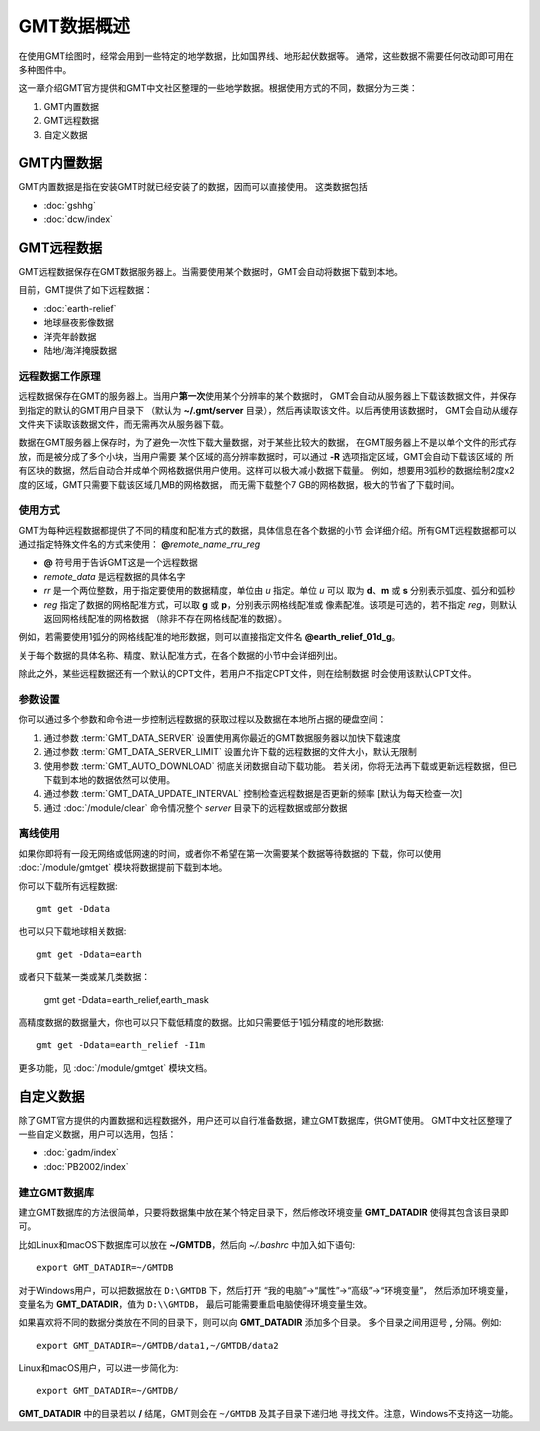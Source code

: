 GMT数据概述
===========

在使用GMT绘图时，经常会用到一些特定的地学数据，比如国界线、地形起伏数据等。
通常，这些数据不需要任何改动即可用在多种图件中。

这一章介绍GMT官方提供和GMT中文社区整理的一些地学数据。根据使用方式的不同，数据分为三类：

1. GMT内置数据
2. GMT远程数据
3. 自定义数据

GMT内置数据
-----------

GMT内置数据是指在安装GMT时就已经安装了的数据，因而可以直接使用。
这类数据包括

- :doc:`gshhg`
- :doc:`dcw/index`

GMT远程数据
-----------

GMT远程数据保存在GMT数据服务器上。当需要使用某个数据时，GMT会自动将数据下载到本地。

目前，GMT提供了如下远程数据：

- :doc:`earth-relief`
- 地球昼夜影像数据
- 洋壳年龄数据
- 陆地/海洋掩膜数据

远程数据工作原理
~~~~~~~~~~~~~~~~

远程数据保存在GMT的服务器上。当用户\ **第一次**\ 使用某个分辨率的某个数据时，
GMT会自动从服务器上下载该数据文件，并保存到指定的默认的GMT用户目录下
（默认为 **~/.gmt/server** 目录），然后再读取该文件。以后再使用该数据时，
GMT会自动从缓存文件夹下读取该数据文件，而无需再次从服务器下载。

数据在GMT服务器上保存时，为了避免一次性下载大量数据，对于某些比较大的数据，
在GMT服务器上不是以单个文件的形式存放，而是被分成了多个小块，当用户需要
某个区域的高分辨率数据时，可以通过 **-R** 选项指定区域，GMT会自动下载该区域的
所有区块的数据，然后自动合并成单个网格数据供用户使用。这样可以极大减小数据下载量。
例如，想要用3弧秒的数据绘制2度x2度的区域，GMT只需要下载该区域几MB的网格数据，
而无需下载整个7 GB的网格数据，极大的节省了下载时间。

使用方式
~~~~~~~~

GMT为每种远程数据都提供了不同的精度和配准方式的数据，具体信息在各个数据的小节
会详细介绍。所有GMT远程数据都可以通过指定特殊文件名的方式来使用：
**@**\ *remote_name*\ _\ *rr*\ *u*\ _\ *reg*

- **@** 符号用于告诉GMT这是一个远程数据
- *remote_data* 是远程数据的具体名字
- *rr* 是一个两位整数，用于指定要使用的数据精度，单位由 *u* 指定。单位 *u* 可以
  取为 **d**\ 、\ **m** 或 **s** 分别表示弧度、弧分和弧秒
- *reg* 指定了数据的网格配准方式，可以取 **g** 或 **p**\ ，分别表示网格线配准或
  像素配准。该项是可选的，若不指定 *reg*\ ，则默认返回网格线配准的网格数据
  （除非不存在网格线配准的数据）。

例如，若需要使用1弧分的网格线配准的地形数据，则可以直接指定文件名 **@earth_relief_01d_g**\ 。

关于每个数据的具体名称、精度、默认配准方式，在各个数据的小节中会详细列出。

除此之外，某些远程数据还有一个默认的CPT文件，若用户不指定CPT文件，则在绘制数据
时会使用该默认CPT文件。

参数设置
~~~~~~~~

你可以通过多个参数和命令进一步控制远程数据的获取过程以及数据在本地所占据的硬盘空间：

#. 通过参数 :term:`GMT_DATA_SERVER` 设置使用离你最近的GMT数据服务器以加快下载速度
#. 通过参数 :term:`GMT_DATA_SERVER_LIMIT` 设置允许下载的远程数据的文件大小，默认无限制
#. 使用参数 :term:`GMT_AUTO_DOWNLOAD` 彻底关闭数据自动下载功能。
   若关闭，你将无法再下载或更新远程数据，但已下载到本地的数据依然可以使用。
#. 通过参数 :term:`GMT_DATA_UPDATE_INTERVAL` 控制检查远程数据是否更新的频率 [默认为每天检查一次]
#. 通过 :doc:`/module/clear` 命令情况整个 *server* 目录下的远程数据或部分数据

离线使用
~~~~~~~~

如果你即将有一段无网络或低网速的时间，或者你不希望在第一次需要某个数据等待数据的
下载，你可以使用 :doc:`/module/gmtget` 模块将数据提前下载到本地。

你可以下载所有远程数据::

    gmt get -Ddata

也可以只下载地球相关数据::

    gmt get -Ddata=earth

或者只下载某一类或某几类数据：

    gmt get -Ddata=earth_relief,earth_mask

高精度数据的数据量大，你也可以只下载低精度的数据。比如只需要低于1弧分精度的地形数据::

    gmt get -Ddata=earth_relief -I1m

更多功能，见 :doc:`/module/gmtget` 模块文档。

自定义数据
----------

除了GMT官方提供的内置数据和远程数据外，用户还可以自行准备数据，建立GMT数据库，供GMT使用。
GMT中文社区整理了一些自定义数据，用户可以选用，包括：

- :doc:`gadm/index`
- :doc:`PB2002/index`


建立GMT数据库
~~~~~~~~~~~~~

建立GMT数据库的方法很简单，只要将数据集中放在某个特定目录下，然后修改环境变量
**GMT_DATADIR** 使得其包含该目录即可。

比如Linux和macOS下数据库可以放在 **~/GMTDB**\ ，然后向 *~/.bashrc* 中加入如下语句::

    export GMT_DATADIR=~/GMTDB

对于Windows用户，可以把数据放在 ``D:\GMTDB`` 下，然后打开
“我的电脑”->“属性”->“高级”->“环境变量”，
然后添加环境变量，变量名为 **GMT_DATADIR**\ ，值为 ``D:\\GMTDB``\ ，
最后可能需要重启电脑使得环境变量生效。

如果喜欢将不同的数据分类放在不同的目录下，则可以向 **GMT_DATADIR** 添加多个目录。
多个目录之间用逗号 **,** 分隔。例如::

    export GMT_DATADIR=~/GMTDB/data1,~/GMTDB/data2

Linux和macOS用户，可以进一步简化为::

    export GMT_DATADIR=~/GMTDB/

**GMT_DATADIR** 中的目录若以 **/** 结尾，GMT则会在 ``~/GMTDB`` 及其子目录下递归地
寻找文件。注意，Windows不支持这一功能。
